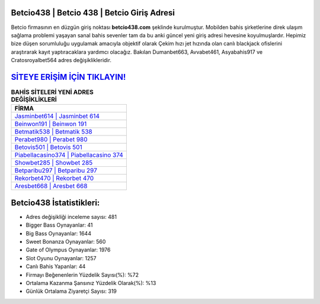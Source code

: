 ﻿Betcio438 | Betcio 438 | Betcio Giriş Adresi
===================================

.. image:: images/betcio-giris.jpg
   :width: 600
   
Betcio firmasının en düzgün giriş noktası **betcio438.com** şeklinde kurulmuştur. Mobilden bahis şirketlerine direk ulaşım sağlama problemi yaşayan sanal bahis sevenler tam da bu anki güncel yeni giriş adresi hevesine koyulmuşlardır. Hepimiz bize düşen sorumluluğu uygulamak amacıyla objektif olarak Çekim hızı jet hızında olan canlı blackjack ofislerini araştırarak kayıt yaptıracaklara yardımcı olacağız. Bakılan Dumanbet663, Avvabet461, Asyabahis917 ve Cratosroyalbet564 adres değişiklikleridir.

`SİTEYE ERİŞİM İÇİN TIKLAYIN! <https://cutt.ly/QwVVg2Vk>`_
==============

.. list-table:: **BAHİS SİTELERİ YENİ ADRES DEĞİŞİKLİKLERİ**
   :widths: 100
   :header-rows: 1

   * - FİRMA
   * - `Jasminbet614 | Jasminbet 614 <jasminbet614-jasminbet-614-jasminbet-giris-adresi.html>`_
   * - `Beinwon191 | Beinwon 191 <beinwon191-beinwon-191-beinwon-giris-adresi.html>`_
   * - `Betmatik538 | Betmatik 538 <betmatik538-betmatik-538-betmatik-giris-adresi.html>`_	 
   * - `Perabet980 | Perabet 980 <perabet980-perabet-980-perabet-giris-adresi.html>`_	 
   * - `Betovis501 | Betovis 501 <betovis501-betovis-501-betovis-giris-adresi.html>`_ 
   * - `Piabellacasino374 | Piabellacasino 374 <piabellacasino374-piabellacasino-374-piabellacasino-giris-adresi.html>`_
   * - `Showbet285 | Showbet 285 <showbet285-showbet-285-showbet-giris-adresi.html>`_	 
   * - `Betparibu297 | Betparibu 297 <betparibu297-betparibu-297-betparibu-giris-adresi.html>`_
   * - `Rekorbet470 | Rekorbet 470 <rekorbet470-rekorbet-470-rekorbet-giris-adresi.html>`_
   * - `Aresbet668 | Aresbet 668 <aresbet668-aresbet-668-aresbet-giris-adresi.html>`_
	 
Betcio438 İstatistikleri:
===================================	 
* Adres değişikliği inceleme sayısı: 481
* Bigger Bass Oynayanlar: 41
* Big Bass Oynayanlar: 1644
* Sweet Bonanza Oynayanlar: 560
* Gate of Olympus Oynayanlar: 1976
* Slot Oyunu Oynayanlar: 1257
* Canlı Bahis Yapanlar: 44
* Firmayı Beğenenlerin Yüzdelik Sayısı(%): %72
* Ortalama Kazanma Şansınız Yüzdelik Olarak(%): %13
* Günlük Ortalama Ziyaretçi Sayısı: 319
